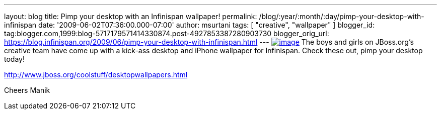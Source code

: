 ---
layout: blog
title: Pimp your desktop with an Infinispan wallpaper!
permalink: /blog/:year/:month/:day/pimp-your-desktop-with-infinispan
date: '2009-06-02T07:36:00.000-07:00'
author: msurtani
tags: [ "creative", "wallpaper" ]
blogger_id: tag:blogger.com,1999:blog-5717179571414330874.post-4927853387280903730
blogger_orig_url: https://blog.infinispan.org/2009/06/pimp-your-desktop-with-infinispan.html
---
https://www.jboss.org/dms/coolstuff/desktops/desktop_infinispan_1024x768.jpg[image:https://www.jboss.org/dms/coolstuff/desktops/desktop_infinispan_1024x768.jpg[image]]
The boys and girls on JBoss.org's creative team have come up with a
kick-ass desktop and iPhone wallpaper for Infinispan. Check these out,
pimp your desktop today!

http://www.jboss.org/coolstuff/desktopwallpapers.html

Cheers
Manik
